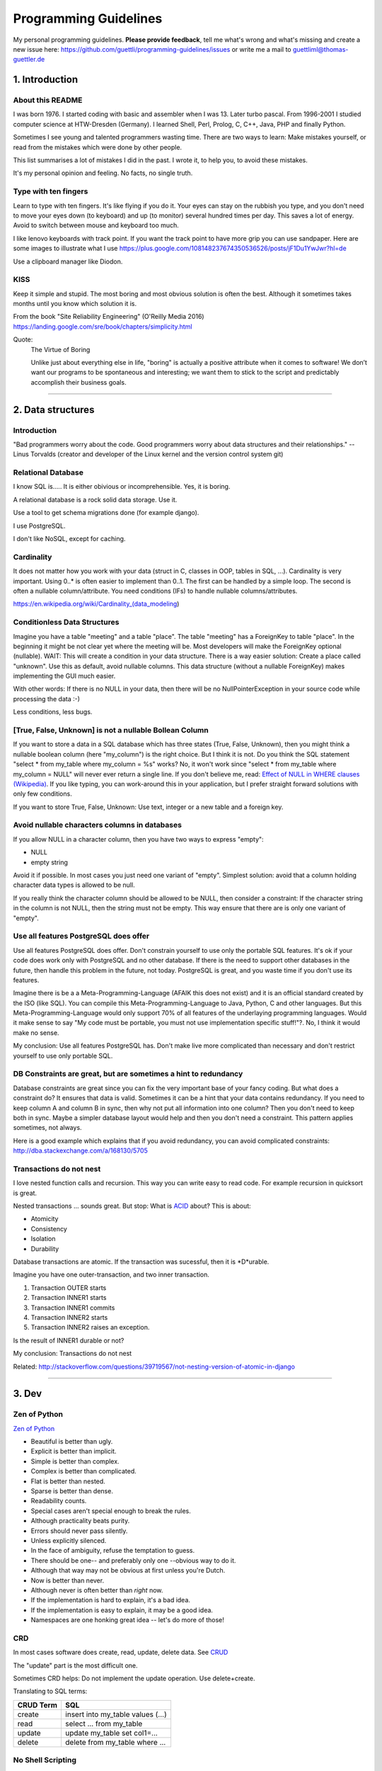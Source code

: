 Programming Guidelines
======================

My personal programming guidelines. **Please provide feedback**, tell me what's wrong and what's missing and create a new issue here: https://github.com/guettli/programming-guidelines/issues or write me a mail to guettliml@thomas-guettler.de

1. Introduction
---------------

About this README
.................

I was born 1976. I started coding with basic and assembler when I was 13. Later turbo pascal. From 1996-2001 I studied computer science at HTW-Dresden (Germany). I learned Shell, Perl, Prolog, C, C++, Java, PHP and finally Python.


Sometimes I see young and talented programmers wasting time. There are two ways to learn: Make mistakes yourself, or read from the mistakes which were done by other people. 

This list summarises a lot of mistakes I did in the past. I wrote it, to help you, to avoid these mistakes.

It's my personal opinion and feeling. No facts, no single truth.

Type with ten fingers
.....................

Learn to type with ten fingers. It's like flying if you do it. Your eyes can stay on the rubbish you type, and you don't need to move your eyes down (to keyboard) and up (to monitor) several hundred times per day. This saves a lot of energy. Avoid to switch between mouse and keyboard too much. 

I like lenovo keyboards with track point. If you want the track point to have more grip you can use sandpaper. Here are some images to illustrate what I use https://plus.google.com/108148237674350536526/posts/jF1Du1YwJwr?hl=de

Use a clipboard manager like Diodon.

KISS
....

Keep it simple and stupid. The most boring and most obvious solution is often the best. Although it sometimes takes months until you know which solution it is.

From the book "Site Reliability Engineering" (O'Reilly Media 2016) https://landing.google.com/sre/book/chapters/simplicity.html

Quote:
 The Virtue of Boring 
 
 Unlike just about everything else in life, "boring" is actually a positive attribute when it comes to software! We don’t want our programs to be spontaneous and interesting; we want them to stick to the script and predictably accomplish their business goals.



####################################################################################################


2. Data structures
------------------

Introduction
............

"Bad programmers worry about the code. Good programmers worry about data structures and their relationships." -- Linus Torvalds (creator and developer of the Linux kernel and the version control system git)


Relational Database
...................

I know SQL is..... It is either obivious or incomprehensible. Yes, it is boring.

A relational database is a rock solid data storage. Use it.

Use a tool to get schema migrations done (for example django). 

I use PostgreSQL.

I don't like NoSQL, except for caching.


Cardinality
...........

It does not matter how you work with your data (struct in C, classes in OOP, tables in SQL, ...). Cardinality is very important. Using 0..* is often easier to implement than 0..1. The first can be handled by a simple loop. The second is often a nullable column/attribute. You need conditions (IFs) to handle nullable columns/attributes.

https://en.wikipedia.org/wiki/Cardinality_(data_modeling)


Conditionless Data Structures
.............................

Imagine you have a table "meeting" and a table "place". The table "meeting" has a ForeignKey to table "place". In the beginning it might be not clear yet where the meeting will be. Most developers will make the ForeignKey optional (nullable). WAIT: This will create a condition in your data structure. There is a way easier solution: Create a place called "unknown". Use this as default, avoid nullable columns. This data structure (without a nullable ForeignKey) makes implementing the GUI much easier.

With other words: If there is no NULL in your data, then there will be no NullPointerException in your source code while processing the data :-)

Less conditions, less bugs.

[True, False, Unknown] is not a nullable Bollean Column
.......................................................

If you want to store a data in a SQL database which has three states (True, False, Unknown), then you might think a nullable boolean column (here "my_column") is the right choice. But I think it is not. Do you think the SQL statement "select * from my_table where my_column = %s" works? No, it won't work since "select * from my_table where my_column = NULL" will never ever return a single line. If you don't believe me, read: `Effect of NULL in WHERE clauses (Wikipedia) <https://en.wikipedia.org/wiki/Null_(SQL)#Effect_of_Unknown_in_WHERE_clauses>`_. If you like typing, you can work-around this in your application, but I prefer straight forward solutions with only few conditions.

If you want to store True, False, Unknown: Use text, integer or a new table and a foreign key.

Avoid nullable characters columns in databases
..............................................

If you allow NULL in a character column, then you have two ways to express "empty":

* NULL
* empty string

Avoid it if possible. In most cases you just need one variant of "empty". Simplest solution: avoid that a column holding character data types is allowed to be null.

If you really think the character column should be allowed to be NULL, then consider a constraint: If the character string in the column is not NULL, then the string must not be empty. This way ensure that there are is only one variant of "empty".



Use all features PostgreSQL does offer
......................................

Use all features PostgreSQL does offer. Don't constrain yourself to use only the portable SQL features. It's ok if your code does work only with PostgreSQL and no other database. If there is the need to support other databases in the future, then handle this problem in the future, not today. PostgreSQL is great, and you waste time if you don't use its features.

Imagine there is be a a Meta-Programming-Language (AFAIK this does not exist) and it is an official standard created by the ISO (like SQL). You can compile this Meta-Programming-Language to Java, Python, C and other languages. But this Meta-Programming-Language would only support 70% of all features of the underlaying programming languages. Would it make sense to say "My code must be portable, you must not use implementation specific stuff!"?. No, I think it would make no sense.

My conclusion: Use all features PostgreSQL has. Don't make live more complicated than necessary and don't restrict yourself to use only portable SQL.

DB Constraints are great, but are sometimes a hint to redundancy
................................................................

Database constraints are great since you can fix the very important base of your fancy coding. But what does a constraint do? It ensures that data is valid. Sometimes it can be a hint that your data contains redundancy. If you need to keep column A and column B in sync, then why not put all information into one column? Then you don't need to keep both in sync. Maybe a simpler database layout would help and then you don't need a constraint. This pattern applies sometimes, not always. 

Here is a good example which explains that if you avoid redundancy, you can avoid complicated constraints: http://dba.stackexchange.com/a/168130/5705

Transactions do not nest
........................

I love nested function calls and recursion. This way you can write easy to read code. For example recursion in quicksort is great.

Nested transactions ... sounds great. But stop: What is `ACID <https://en.wikipedia.org/wiki/ACID>`_ about? This is about:

* Atomicity
* Consistency
* Isolation
* Durability

Database transactions are atomic. If the transaction was sucessful, then it is *D*urable.

Imagine you have one outer-transaction, and two inner transaction.

#. Transaction OUTER starts
#. Transaction INNER1 starts
#. Transaction INNER1 commits
#. Transaction INNER2 starts
#. Transaction INNER2 raises an exception.

Is the result of INNER1 durable or not?

My conclusion: Transactions do not nest

Related: http://stackoverflow.com/questions/39719567/not-nesting-version-of-atomic-in-django








####################################################################################################


3. Dev
------

Zen of Python
.............

`Zen of Python <https://www.python.org/dev/peps/pep-0020/>`_

* Beautiful is better than ugly.
* Explicit is better than implicit.
* Simple is better than complex.
* Complex is better than complicated.
* Flat is better than nested.
* Sparse is better than dense.
* Readability counts.
* Special cases aren't special enough to break the rules.
* Although practicality beats purity.
* Errors should never pass silently.
* Unless explicitly silenced.
* In the face of ambiguity, refuse the temptation to guess.
* There should be one-- and preferably only one --obvious way to do it.
* Although that way may not be obvious at first unless you're Dutch.
* Now is better than never.
* Although never is often better than *right* now.
* If the implementation is hard to explain, it's a bad idea.
* If the implementation is easy to explain, it may be a good idea.
* Namespaces are one honking great idea -- let's do more of those!


CRD
...

In most cases software does create, read, update, delete data. See `CRUD <https://en.wikipedia.org/wiki/Create,_read,_update_and_delete>`_

The "update" part is the most difficult one.

Sometimes CRD helps: Do not implement the update operation. Use delete+create.

Translating to SQL terms:

+-----------+-----------------------------------+
|CRUD Term  | SQL                               |
+===========+===================================+
| create    | insert into my_table values (...) |
+-----------+-----------------------------------+
| read      | select ... from my_table          |
+-----------+-----------------------------------+
| update    | update my_table set col1=...      | 
+-----------+-----------------------------------+
| delete    | delete from my_table where ...    |
+-----------+-----------------------------------+





No Shell Scripting
..................

The shell is nice for interactive usage. But shell scripts are unreliable: Most scripts fail if filenames contain whitespaces. Shell-Gurus know how to work around this. But quoting can get really complicated. I use the shell for interactive stuff daily. But I stopped writing shell scripts.

Reasons:

* If a error happens in a shell script, the interpreter steps silently to the next line. Yes I know you can use "set -e". But  you don't get a stacktrace. Without stacktrace you waste a lot of time to analyze why this error happened.
* AFAIK you can't do object oriented programming in a shell. I like inheritance.
* AFAIK you can't raise exceptions in shell scripts.
* Shell-Scripts tend to call a lot of subprocesses. Every call to grep,head,tail,cut  creates a new process. This tends to get slow.
* I do this "find ... | xargs" daily, but only while using the shell interactively. But what happends if a filename contains a newline character? Yes, I know "find ... -print0 | xargs -r0", but now "find .. | grep | xargs" does not work any more .... It is dirty and will never get clean.

Even Crontab lines are dangerous. Look at this:

    @weekly . ~/.bashrc && find $TMPDIR -mindepth 1 -maxdepth 1 -mtime +1 -print0 | xargs -r0 rm -rf


Do you spot the big risk? (Solution below)



C is slow
.........

... looking at the time you need to get things implemented. Yes, the execution is fast, but the time to get the problem done takes "ages". I avoid it, if possible. If Python/Ruby/... get to slow, you can optimize the hotspots. But do this later. Don't start with the second step. First get it done and write tests. Then optimize.


Version Control
...............

I like git.


Time is too short to run all tests before commit+push
.....................................................

If the guideline of your team is: "Run all tests before commit+push", then there
is something wrong. Time is too short to watch tests running! Run only the tests of the code you touched (py.test -k my_keyword).

It's the job of automated CI (Continuous Integration) to run all tests. That's not your job.


CI
..

Use continuous integration. Only tested code is allowed to get deployed. This needs to be automated. Humans make more errors than automated processes.

I documented how to set up github commit, travis CI, bumpversion, Upload to pypi: https://github.com/guettli/github-travis-bumpversion-pypi

All I need to do is to commit. All other steps are automated :-)


Avoid Threads and Async
.......................

Threads and Async are fascinating. BUT: It's hard to debug. You will need much longer than you initially estimated. Avoid it, if you want to get things done. It's different in your spare time: Do what you want and what is fascinating for you.

Don't waste time doing it "generic and reusable" if you don't need to
.....................................................................

If you are doing some kind of software project for the first time, then focus on getting it done. Don't waste time to do it perfect, reusable, fast or portable. You don't know the needs of the future today. One main goal: Try to make your code easy to understand without comments. First get the basics working, then tests and CI, then listen to the needs, wishes and dreams of your customers.
Use a modern IDE
................

Time for vi and emacs has passed. Use a modern IDE on modern hardware (SSD disk). For example PyCharm. I switched from Emacs to PyCharm in 2016. I used Emacs from 1997 until 2015 (18 years).


Easy to read code: Use guard clauses
....................................

Guard clauses help to avoid indentation. It makes code easier to read and understand. See http://programmers.stackexchange.com/a/101043/129077


Source code generation is a stupid idea
.......................................

I guess every young programmer wants to write a tool which creates software (sooner or later). Stop! Please think about it again. What do you gain? Don't confuse data and code. Imagine you have a source code generator which takes DATA as input and creates SOURCE as output. What is the difference between the input (DATA) and the output (SOURCE)? What do you gain? Even if you have some kind of artificial intelligence, you can't create new (redundancy free) data if your only input is DATA. It is just a different syntax. Why not write a program which reads DATA and does the thing you want to do with SOURCE?

According to wikipedia there are: source code, object code, byte code and machine code. For the current context I see only two different things: source code for humans and machine code for the machine (In this context it does not matter if it is object code, byte code or machine code).

If the TypeScript compiler creates JavaScript. Then the output is machine code (for me in this context) since the created JavaScript source is intended for the interpreter only. Not for the human.

With other words and my point of view: source code gets created by humans with the help of an editor or IDE. It makes no sense to automatically create software. You think it would be great if a robot could create software? Why should a robot create software? It makes no sense. The robot could do the things the created software should do imidiately without the superfluous step of creating source code.



Exception1: If you have some sort of Interface Definition Language like (Corba or Protocol Buffers), then you can create stubs as source code. But this generated source should not contains conditions (IFs) or loops.

Exception2: Compiling to JavaScript. Since there is no better solution available, creating JavaScript from (for example) TypeScript makes sense. But please, never ever edit the created JS :-)

Regex are great - But it's like eating rubish
.............................................

Yes, I like regular expression. But slow down: What do I do, if I use a regex? I think it is "parsing". I remember to have read this some time ago: "Time is too short to rewrite parsers". Don't parse data! We live in the 21 century. Consume high level data structures like json, yaml or protcol buffers. If possible, refuse to accept CSV or custom text format as input data.

From time to time you need to do text processing. Unfortunately there are several regex flavors. My guide-line: Use PCRE. They are available in Python, Postfix and many other tools. Don't waste time with other regex flavors, if PCRE are available. 

CSV - Comma-separated values
............................

CSV is not a data format. It is an illness.

If your customer sends you tabular data in Excel, read the excel directly. Do not convert it to CSV just because you think this is easier.

Use a library like: https://pypi.python.org/pypi/xlrd


Give booleans a "positive" name
...............................

I once gave a DB column the name "failed". It was a boolean indicating if the transmission of data to the next system was successful. The output as table in the GUI looked confusing for humans. The column heading was "failed". What should be visible in the cell for failed rows? Boolean usually get translated to "Yes/No" or "True/False". But if the human brain reads "Yes" or "True" it initially things "all right". But in this case "Yes" meant "Yes, it failed". The next time I will call the column "was_successful", then "Yes" means "Yes, it was successful".

Love your docs
..............

I have seen it several times on github: If I provide a hint that the docs could be improved, a lot of maintainers don't care much. Just look at the README files on github. They starts with "Installing", then "Configuring" ... What is missing? An Introduction! Just some sentences what this great project is all about. Programmers love details. Dear programmers, learn to relax and look at the thing you create like a new comer. If you have this mind set "I do the important (programming) stuff. Someone else can care for the docs", then your open source project won't be successful.

If you write docs, then do it for new comers. Start with the introduction, define the important terms, then provide the simple use cases. Put details and special cases at the end.

Canonical docs
..............

Look at the question concerning ssh options at the Q+A site serverfault. There is a lot of guessing. Something is wrong. Nobody knows where the canonical docs are. Easy linking to specific configuration is not possible. What happens? Redudant docs. Many blog posts try to explain stuff.... Don't write blog posts, improve the upstreams docs. Talk with the developers. Don't be shy.

I am unsure if I should love or hate "wiki.archlinux.org". On the one hand I found there valuable information about systemd and other linux related secrets. On the other hand it is redundant and since a lot of users take their knowledge from this resource, the canonical upstream docs get less love. That's https://en.wikipedia.org/wiki/Ambivalence - that's live.

Care for newcomers
..................

In the year 1997 I was very thankful that there was a hint "If unsure choose ..." when I need to compile a linux kernel. In these days you need to answer dozens question before you could compile the invention of Linus Torvalds.

I had no clue what most questions where about. But this small advice "If unsure choose ..." helped me get it done.

If you are managing a project: Care for newcomers. Provide them with guide lines. But don't reinvent docs. Provide links to the relevant upstream docs, if you just use a piece of software. Avoid redundant docs.

Keep custom IDE configuration small
...................................

Imangine you lost your PC and you lost:

* IDE configuration
* Test data
* Test database

All that's left is your source code from version control, CI servers and deployment workflow.

How much would you lose? How much time would you waste to set up your personal development environment again?

Keep this time small. This is related to "care for newcomers". If you need several hours to setup your development environment, then new team members would need even much more time.


Passing around methods make things hard to debug
................................................

Even in C you can pass around method-pointers. It's very common in JavaScript and sometimes it gets done in Python, too. It is hard to debug. IDE's can't resolve the code: "Find usages" don't work.  I try to avoid it. I prefer OOP (Inheritance) and avoid passing around methods or using them as variables.

Software Design Patterns are overrated
......................................

If you need several pages in a book to explain a software design pattern, then it is too complicated.
I think Software Design Patterns are overrated.



Time is too short for "git rebase" vs "git merge" discussions
.............................................................

What's the net result of "git rebase" vs "git merge" discussion? The result is source code. Who cares how source code got into the current state? Me, but only sometimes. Archeology is interesting .... but more interesting is the future, since you can influence it.


This is untestable code
.......................

If you are new to software unit testing, then you might think ... "some parts of my code are *untestable*".

I don't think so. I guess your software uses the IPO pattern: https://en.wikipedia.org/wiki/IPO_model Input, Processing, Output. The question is: How to feed the input for testing to my code? Mocking, virtualization and automation are your friends.

The "untestable" code needs to be cared of. Code is always testable, there is no untestable code. Maybe your knowledge of testing is limited up to now. Finding untestable code is the beginning of an interesting route to good code.


ForeignKey from code to DB
..........................

This code uses the ORM of django

.. code-block:: python

    if ....:
        issue.responsible_group=Group.objects.get(name='Leaders')

Above code is dirty because 'Leaders' is like ForeignKey from code to a database row.

If you think this is better .....

.. code-block:: python

    if ....:
        issue.responsible_group=Group.objects.get(name=constants_module.GROUP_NAME_OF_LEADERS)

.... then you did not understand what I tried to explain.


Testcode is conditionless
.........................

Testcode should not contain conditions (the keyword`if`). If you have loops (`for`, `while`) in your tests, then this looks strange, too.

Tests should be straight forward:

 #. Build environment: Data structures, ...
 #. Run the code which operates on the data structures
 #. Ensure that the output is like you want it to.

.. code-block:: python

    class MyTest(unittest.TestCase):
        def test_foo(self):
            foo=Foo()
            self.assertEqual(42, foo.find_answer_to_the_ultimate_question_of_life_the_universe_and_everything())
        

Don't search the needle in a haystack. Inject dynamite and let it explode
.........................................................................

Imagine you have a huge code base which was written by a nerd which is gone since several months. Somewhere in the code a database row gets updated. This update should not happen, and you can't find the relevant source code line during the first minutes. You can reproduce this failure in a test environment. What can you do? You can start a debugger and jump through the lines which get executed. Yes, this works. But this can take long, it is like "Searching the needle in a haystack". Here is a different way: Add a constraint trigger to your database which fires on the unwanted modification. Execute the code and BANG. you get the relevant code line with a nice stacktrace. This way you get the solution provided on a silver plattern with minimal effort :-)


With other words: Don't waste time with searching.

Sometimes you can't use a database constraint to find the relevant stacktrace, but often there are other ways.....

If you can't use a database constraing, maybe this helps: Raise Exception on unwanted syscall http://stackoverflow.com/a/42669844/633961

If you want to find the line where unwanted output in stdout gets emitted: http://stackoverflow.com/a/43210881/633961

If you have a library which logs a warning, but the warning does not help, since it is missing important information. And you have no clue where this warning comes from. You can use this solution: http://stackoverflow.com/a/43232091/633961

Avoid magic or uncommon things
..............................

* hard links
* file system ACLs (Access control lists)
* git submodules (Please use configuration management, deployment tools, ...)

Learn one programming language, not ten.
........................................


Most young developers think you need to learn many programming languages to be a good developer.

Yes, it does help sometimes to know how the programming language C works.

My opinion: Lear Python, JavaScript.

Then learn other topics: Database, Configuration management, continuous integration, organizing, team work, learn to play a music instrument.

Learn "git bisect"
..................

"git bisect" is a great tool to find the commit, which introduced an error. Unfortunately there it is not a one-liner up to now, but you can use it like this:

.. code-block:: shell

    user@host> git bisect start HEAD HEAD~10 


    user@host> git bisect run py.test -k test_something
     ...
    c8bed9b56861ea626833637e11a216555d7e7414 is the first bad commit
    Author: ...


    # useless, but unfortunately needed
    user@host> git bisect reset

Conditional Breakpoints
.......................

Imagine, you are able to reproduce a bug in a test. But you could not fix it up to now. If you want to create a conditional breakpoint to find the root of the problem, then you could be on the wrong track. Why not rewrite the code first, to make it more fine-grained testable?

Write a test where a normal breakpoint is enough.

It is very likely that this means you need to move the body of a loop into a new method.


.. code-block::

    # Old
    def my_method(...):
        for foo in get_foos():
            do_x(foo)
            do_y(foo)
            ...

.. code-block::

    # new
    def my_method(...):
        for foo in get_foos():
            my_method__foo(foo)

    def my_method__foo(foo):
        do_x(foo)
        do_y(foo)
        ...

Now you can call `my_method_foo()` in a test, and you don't need a conditional breakpoint any more.


Make a clear distinction between Authentication and Authorization
.................................................................

It is important to understand the difference.

**Authentication** happens first: Is the user really Bob, or is there just someone who pretends to be Bob?

**Authorization** Is Bob allowed to do action "foo"? Here we already trust that the user is Bob and not someone else.

Idempotence is great
....................

Idempotence is great, since it ensures, that it does not do harm if the method is called twice.

https://en.wikipedia.org/wiki/Idempotence

Further reading: http://docs.celeryproject.org/en/latest/userguide/tasks.html (although I don't use celery any more)

File Locking is deprecated
..........................

In the past `File_Locking <https://en.wikipedia.org/wiki/File_locking>`_ was a very interesting and adventurous topic. Sometimes it worked, sometimes not, and you got interesting edge cases to solve again and again. It was fun. Only hard core experts know the difference between `fcntl`, `flock` and `lockf`.

.... But on the other hand: It's too complicated, too many edge cases, too much wasting time.

There will be chaos if there is no central dispatcher. 

I like http://python-rq.org/ It is simple and robust.

BTW, the topic is called `Synchronization <https://en.wikipedia.org/wiki/Synchronization_(computer_science)>`_.

Further reading about "task queues": https://www.fullstackpython.com/task-queues.html

Test Driven Development
.......................

red, green, refactor. More verbose: make the test fail, make the test pass, refactor (simplify) code.

From bug to fix
...............

Imagine there is a bug in your method do_foo(). You see the mistake easily and you fix it. Done?

I think you are not done yet. I try to follow this guideline:

Before fixing the bug, search test_do_foo(). There is no test for this method up to now? Then write it.

Now you have test_do_foo(). 

You have two choices now: extend test_do_foo() or write test_do_foo__your_special_case(). I use the double underscore here.

Make the test fail (red)

Fix the code. Test is green now.

Slow down. Take a sip of tea. Look at your changes ("git diff" in your preferend IDE). Is there a way to simplify your patch? If yes, simplify it. 

Run the "surrounding tests". If do_foo() is inside the module "bar". Then run all tests for module "bar" (I use py.test -k bar). But if this would take more then three minutes, then leave the testing to the CI which happens after you commit+push (you have a CI, haven't you?)

Then commit+push. Let CI run all tests in background (don't waste time watching your unittests running and passing)



Debugging Performance
.....................

I use two ways to debug slow performance:

 * Logging and profiling, if you have a particular reproducable use case
 * Statistics collected on production environments. I use my own tool up to now: https://github.com/guettli/live-trace

You provide the GUI for configuring the system. Then the customer (not you) uses this GUI
.........................................................................................

I developed a workflow system for a customer. The customer gave me an excel sheet with steps, transitions and groups.

The coding was the difficult part.

Then I configured the system according to the excel sheet.

The code was fine, but the I made mistakes when I entered the values (from excel to the new web based workflow GUI).

The customer was upset, because the configuration contained mistakes.

I learned. Now I ask if it would be ok if the customer enters the mapping. In most cases the customer likes to do this. 

There is a big difference. The customer feels productive if he does something like this. I hate it. I care for the database design and the code, but entering data with copy+paste from the Excel sheet ... No I don't like this. Results will be better if you like what you do :-)

For detail lovers: No, it was not feasible to write a script which imported the excel sheet to the database. The excel sheet was not well structured.


Avoid clever guessing
.....................

These days I needed to debug a well known Python library. It works fine, but you don't want to look under hood.

One method accepted a object with three different meanings types as first argument:

* case1: a string containing html markup
* case2: a string containing a file path. This file contained the html to work on.
* case3: a file descriptor with a read() method.
 
This looks convinient at the first sight. But in the long run it makes things complicated. This kind of guessing can always lead to false results. In my case the string was a accidently the name of an existing directory. In my case all calls to the library used case1 "a string containing html markup". This failed because of the existing directory :-(

STOP GUESSING.

In Python you can use classmethods for alternative constructors.


.. code-block::

  # case 1
  obj = MyClass.from_string('.....')

  # case2
  obj = MyClass.from_file_name('/tmp/...')

  # case3
  with io.open('...') as fd:
      obj = MyClass.from_file_object(fd)



####################################################################################################

4. Op
-----

Operation. The last two characters of DevOp.

Configuration Management
........................

Use a configuration management tool like Salt or Ansible. 

Use CI here, too. Otherwise only few people dare to make changes. And this means the speed of incremental evolution to a more efficent way will decreases.

Do not use RPM/DPKG to configure a system.


Provide specific import directories, not one generic
....................................................

If you still receive files via ftp/scp since you have not switched to http-APIs yet, then be sure to provide specific input directories.

In the past I recevied files in a directory called "import". Several third party systems sent data to this directory. It looks easy in the first place. But sooner or later there will be chaos since you need to now where the data came from. Was it from third party system FOO or was the data from third party system BAR? You can't distinguish any more if you profide only one import directory.

Now we provide import-FOO, import-BAR, import-qwerty ...

I am sill unsure if the heading for this topic matches. This hint is not about development. It is not about datastructures. Is it about operation? I am unsure.

Change file vs put file
.......................

Often there are two ways to do configuration management:


* change a part of a file: `replace <https://docs.saltstack.com/en/latest/ref/states/all/salt.states.file.html#salt.states.file.replace>`_ 
* put a whole file: `Manage file <https://docs.saltstack.com/en/latest/ref/states/all/salt.states.file.html#salt.states.file.managed>`_
 
You have far less trouble if you use "put a whole file". Example: Do not fiddle with the file `/etc/sudoers`. Put a whole file into `/etc/sudoers.d/`.


Cron Jobs
.........

A server exists to serve. If the server does not receive requests, why should the server do something? This results into my rule of thumb: Avoid cron jobs.

Sometimes you need to have a cron job for house keeping stuff.

Keep cron jobs simple. 

In general there are two ways to configure the arguments of a cron job:

* the command line arguments which are part of the crontab line
* additional source of configuration: config files or config from a database

Avoid mixing these two ways of configuring a cron job. I prefer to configure the cron job via the later of both ways. This keeps the cron job simple. My guide line: Do not configure the cron job via optional command line arguments. Only use required arguments. 


SSH to production-server
........................

I still do interactive logins to production remote-server (mostly via ssh). But I want to reduce it. 


Sooner or later you will make a typo. See this article from github for a exciting report what happened during a denial of service: https://about.gitlab.com/2017/02/01/gitlab-dot-com-database-incident/ We are humans, and humans make mistakes. Automation helps to reduce the risk of data loss.


If you are doing "ssh production-server ... vi /etc/..." or "... apt install": Configuration management is much better. For example salt-stack or ansible.

If you are doing "ssh production-server .... less /var/log/...": No log-management yet? Get your logs to a central place.

If you are doing "ssh production-server ... rm ...": Please ask yourself what you are doing here. How can you automate this, to make this unneccessary in the future. 


Logging to files
................

I still do this, but I want to reduce it. Logs are endless streams. Files are a buch of bytes with fixed length.
Both concepts don't fit together. Sooner or later your logs get rotated. Now you are in trouble if you want to run a log checker for every line in your logfile. I mean the mathematically version of "every line". This gets really complicated if you want to check every line. Rotating logfiles needs to be done sooner or later. But how to rotate the file, if a process still write to it? This is one problem, which was solved several hundred times and each time different ...

Use Systemd
...........

It is available, don't reinvent. Don't do double-fork magic any more. Use a systemd service with Type=simple.

traceroute won't help you
.........................

.... if you have trouble with a tcp connection. Use tcptraceroute for tcp connection tests (http, https, ssh, smtp, pop3, imap, ...). Reason: traceroute uses UDP, not TCP.


If you do coding to implement backup ...
........................................

If you do coding/programming to implement your backup of data, then you are on the wrong track.

It is very likely that you will do it wrong, and this will be a big risk, if your context is backing up data.

Why? Because you will notice your fault if you try to recover your data. 

Compare this to an gadet app for a mobile phone. If this app fails, it is likely that the fault does not lead to data loss.

**Use** a backup tool, even if you love to do programming. Configure it, but don't write it yourself.

Don't set up a SMTP daemon
..........................

If you can avoid it, then refuse to set up a SMTP daemon. If the application you write should import mails, then do it by using POP3 or IMAP. Use a tool like getmail (not fetchmail) which is a mail fetching client. You will have much more trouble if you set up an SMTP daemon.


####################################################################################################


5. Communication with others
----------------------------

Avoid to get a nerd
...................


If you do "talk"  with software to databases and APIs daily, your ability to communicate with humans might decrease.

You might start to think like a computer (at least a bit). 

The human mind works completly different, not just bits and bytes. It has `Emotions <https://en.wikipedia.org/wiki/Emotion>`_

Avoid to get a `Nerd https://en.wikipedia.org/wiki/Nerd`

Here some hints:

* I like `Nonviolent Communication <https://en.wikipedia.org/wiki/Nonviolent_Communication#Four_components>`_ (In short, use this sequence: Facts, feelings, needs, request)
* Meet with "normal" people. With "normal" I mean people who do not do IT stuff.
* Do sport
* Relax
* Do not complain. Do something if you can. If you can't, then talk to friends. If they can't help, then cry and then seek new adventures.


Avoid Office Documents or UML-tools
...................................

Use a way to edit content (use cases, specs, ...) over the internet: Use wikis. Don't waste time with UML tools. Write down the high level use case, the cardinality and the steps. Sequence diagrams are not needed. Just: first, second, third ...

`Sketch <https://en.wikipedia.org/wiki/Sketch_(drawing)>`_ screenshots you want to build with your team with a pen. I avoid any digital device for this, since up to now paper or a whiteboard are far more real. If you need the result in digital format, just take a picture with you cell phone at the end.


Communication with Customers: Tell customers what they should test
..................................................................

I have seen it several times: Software gets developed. The customer was told to test and ... nothing happens. That's not satisfying since software developers want to hear that their work does help. If you (the developer) provide a check-list of things to test, then the likelihood to get feedback soon is bigger.

Communication with Customers: Define "done"
...........................................

Define "done" with your customers. Humans like to be creative and if thing X gets changed, then they have fancy ideas how to change thing Y. Be friendly and listen: Write these fancy ideas down on the "do later" list or wiki page. If you don't have a definition of done/ready, then you should not start to write source code. First define the goal, then choose a strategy to get to the goal.

Dare to say "Please wait, I want to take a note"
................................................

Most people can listen and write at once. I can't. And I guess a lot of programmers have this problem. I can only do one thing at a time. If you are telephoning with a customer and he has a lot of things to tell you, don't fool yourself. You will only remember 4 of 5 issues. Dare to day "please wait, I want to take a note". This way you can care for all issues, which results in happy customers.

Avoid Gossip
............

Gossip creates an atmosphere which promotes negativity (bad karma). Avoid to make jokes about other team mates or customers. Yes, there are people who do strange stuff and who have strange attitudes. Making jokes about them makes everything worse. Please be aware that this guideline has a major drawback. Sometimes all people around you are laughing about a customer or a team mate which is not here right now ... and you are the only one who is not laughing. It is up to you how to react. Be patient.



####################################################################################################

6. Epilog
---------

It is always possible to make things more complicated
.....................................................


It is always possible to make things more complicated. The interesting adventure is to make things simpler and easier. 


Be curious
..........

There is always something you don't have understood up to now. Ask questions, even if you think you now the answer. For one question, there are always several answers. If you know one answer, then it is likely that someone has a better answer. 

I like:

* https://stackoverflow.com/
* https://softwarerecs.stackexchange.com/
* https://serverfault.com/
* And some mailing lists.

Read the Release Notes
......................

I like these release notes:

* https://www.postgresql.org/docs/devel/static/release.html The "Overview" links show the most important changes
* https://docs.djangoproject.com/en/dev/releases/
* Python ... no, since I am still using Python 2.7


Three Mail Accounts
...................

I have three mail accounts:

* for personal mails (family, friends, ...)
* for work related mails
* for mailing lists


Clean up your desk
..................

Don't forget to clean your desk. I don't write this here because I do it often and with joy. No, excat the opposite. I write it down since I want to push myself. 

Don't look at all these things on your desk at once. Start on the left side take the first thing. Where is the best place for this thing single thing? Unsure? Why not throw in the garbage? If you are unsure put it at least in box behind a closed cabinet door. Some month later you might be able to throw it in the garbage.

Then wipe the dust.

If you have not time do this, then there is something wrong.

"Wer es eilig hat sollte sich setzen"

"Wer keinen Zeit hat ist ärmer als ein Bettler" TODO translate this.

Highlander, "There can be only one"
...................................

Highlander is a 1986 British-American adventure action fantasy film with tagline "There can be only one".
Thinking like this narrows your mind. There can be several thousand. Look how successfull ants and bees work. If someone is better or faster, then be smile. Give applaud and say "thank you".

`Don't be evil. <https://en.wikipedia.org/wiki/Don%27t_be_evil>`_ Don't waste time and mental energie. Applauding if the competitor is better, was new to me in 2017. I was at Rothenbaum and attended the German Open (Tennis). The coach of one player was applauding every time the opponent made a good shot. I was astonished. Why was the coach applauding the enemy? But this works. If you get angry, you waste energy and you start to think like a wild and stupid animal. Even if you have made a mistake or lost some how, no reason not to walk upright.



Solutions
.........

* Big risk of "find $TMPDIR": If the variable $TMPDIR  is not set, then the `find` command does scan and delete all directories! 

Thank you
.........

* Robert C. Martin for the book "Clean Coder"
* Malcolm Tredinnick. (His quote "knows enough about stuff to be dangerous" and his sudden death opens a universe of phantasies for paranoid people). Only few people listened like he did. With "listen" I mean "trying to understand the conversation partner".
* Linus Torvalds for the quote "Bad programmers worry about the code. Good programmers worry about data structures and their relationships."
* Bill Gates for the quote "I choose a lazy person to do a hard job. Because a lazy person will find an easy way to do it." 
* All people who contribute to open source software (Linux, Python, PostgreSQL, ...)
* All people who ask question and/or answers them at places like StackOverflow.
* People I meat during study at HTW-Dresden
* My teammates at TBZ

.. Link in ReST: `text <http:....>`_
